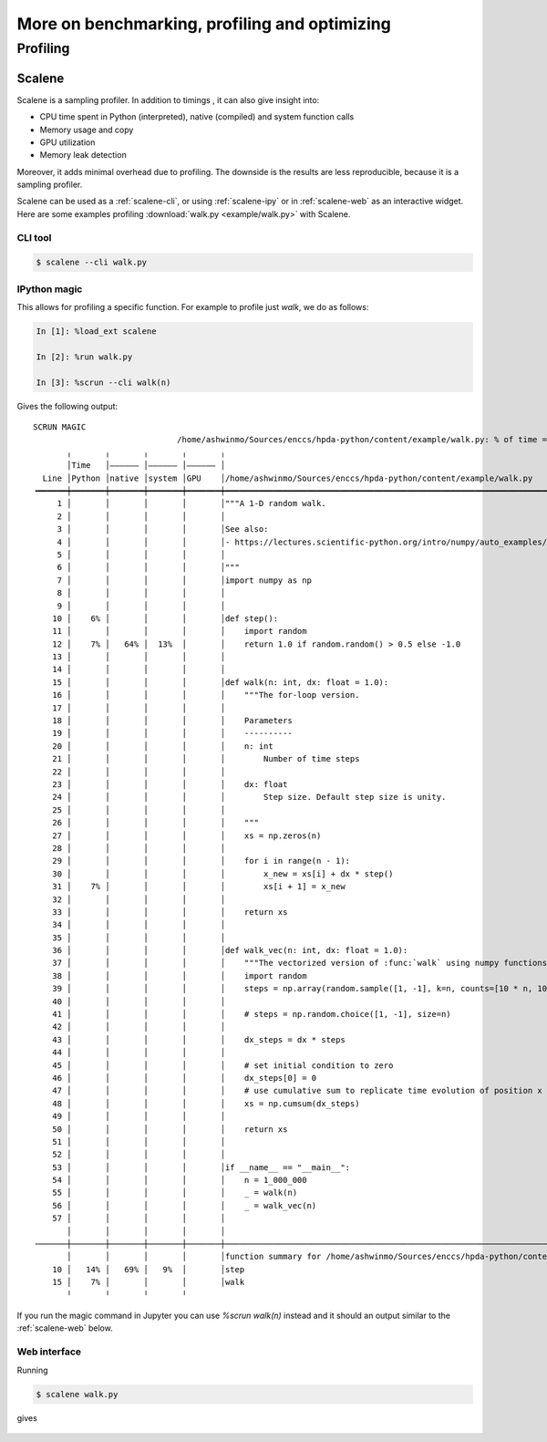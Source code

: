 More on benchmarking, profiling and optimizing
==============================================

Profiling
---------

.. _scalene:
Scalene
~~~~~~~

Scalene is a sampling profiler. In addition to timings , it can also give insight into:

- CPU time spent in Python (interpreted), native (compiled) and system function calls
- Memory usage and copy
- GPU utilization
- Memory leak detection

Moreover, it adds minimal overhead due to profiling. The downside is the results are
less reproducible, because it is a sampling profiler.

Scalene can be used as a :ref:`scalene-cli`, or using :ref:`scalene-ipy` or in
:ref:`scalene-web` as an interactive widget. Here are some examples profiling
:download:`walk.py <example/walk.py>` with Scalene. 

.. _scalene-cli:
CLI tool
^^^^^^^^

.. code-block:: console

   $ scalene --cli walk.py

.. _scalene-ipy:
IPython magic
^^^^^^^^^^^^^
This allows for profiling a specific function. For example to profile just `walk`, we do as follows:

.. code-block:: ipython

   In [1]: %load_ext scalene

   In [2]: %run walk.py

   In [3]: %scrun --cli walk(n)

Gives the following output::
   
    SCRUN MAGIC
                                  /home/ashwinmo/Sources/enccs/hpda-python/content/example/walk.py: % of time = 100.00% (1.933s) out of 1.933s.                               
           ╷       ╷       ╷       ╷       ╷                                                                                                                                  
           │Time   │–––––– │–––––– │–––––– │                                                                                                                                  
      Line │Python │native │system │GPU    │/home/ashwinmo/Sources/enccs/hpda-python/content/example/walk.py                                                                  
    ╺━━━━━━┿━━━━━━━┿━━━━━━━┿━━━━━━━┿━━━━━━━┿━━━━━━━━━━━━━━━━━━━━━━━━━━━━━━━━━━━━━━━━━━━━━━━━━━━━━━━━━━━━━━━━━━━━━━━━━━━━━━━━━━━━━━━━━━━━━━━━━━━━━━━━━━━━━━━━━━━━━━━━━━━━━━━━━╸
         1 │       │       │       │       │"""A 1-D random walk.                                                                                                             
         2 │       │       │       │       │                                                                                                                                  
         3 │       │       │       │       │See also:                                                                                                                         
         4 │       │       │       │       │- https://lectures.scientific-python.org/intro/numpy/auto_examples/plot_randomwalk.html                                           
         5 │       │       │       │       │                                                                                                                                  
         6 │       │       │       │       │"""                                                                                                                               
         7 │       │       │       │       │import numpy as np                                                                                                                
         8 │       │       │       │       │                                                                                                                                  
         9 │       │       │       │       │                                                                                                                                  
        10 │    6% │       │       │       │def step():                                                                                                                       
        11 │       │       │       │       │    import random                                                                                                                 
        12 │    7% │   64% │  13%  │       │    return 1.0 if random.random() > 0.5 else -1.0                                                                                 
        13 │       │       │       │       │                                                                                                                                  
        14 │       │       │       │       │                                                                                                                                  
        15 │       │       │       │       │def walk(n: int, dx: float = 1.0):                                                                                                
        16 │       │       │       │       │    """The for-loop version.                                                                                                      
        17 │       │       │       │       │                                                                                                                                  
        18 │       │       │       │       │    Parameters                                                                                                                    
        19 │       │       │       │       │    ----------                                                                                                                    
        20 │       │       │       │       │    n: int                                                                                                                        
        21 │       │       │       │       │        Number of time steps                                                                                                      
        22 │       │       │       │       │                                                                                                                                  
        23 │       │       │       │       │    dx: float                                                                                                                     
        24 │       │       │       │       │        Step size. Default step size is unity.                                                                                    
        25 │       │       │       │       │                                                                                                                                  
        26 │       │       │       │       │    """                                                                                                                           
        27 │       │       │       │       │    xs = np.zeros(n)                                                                                                              
        28 │       │       │       │       │                                                                                                                                  
        29 │       │       │       │       │    for i in range(n - 1):                                                                                                        
        30 │       │       │       │       │        x_new = xs[i] + dx * step()                                                                                               
        31 │    7% │       │       │       │        xs[i + 1] = x_new                                                                                                         
        32 │       │       │       │       │                                                                                                                                  
        33 │       │       │       │       │    return xs                                                                                                                     
        34 │       │       │       │       │                                                                                                                                  
        35 │       │       │       │       │                                                                                                                                  
        36 │       │       │       │       │def walk_vec(n: int, dx: float = 1.0):                                                                                            
        37 │       │       │       │       │    """The vectorized version of :func:`walk` using numpy functions."""                                                           
        38 │       │       │       │       │    import random                                                                                                                 
        39 │       │       │       │       │    steps = np.array(random.sample([1, -1], k=n, counts=[10 * n, 10 * n]))                                                        
        40 │       │       │       │       │                                                                                                                                  
        41 │       │       │       │       │    # steps = np.random.choice([1, -1], size=n)                                                                                   
        42 │       │       │       │       │                                                                                                                                  
        43 │       │       │       │       │    dx_steps = dx * steps                                                                                                         
        44 │       │       │       │       │                                                                                                                                  
        45 │       │       │       │       │    # set initial condition to zero                                                                                               
        46 │       │       │       │       │    dx_steps[0] = 0                                                                                                               
        47 │       │       │       │       │    # use cumulative sum to replicate time evolution of position x                                                                
        48 │       │       │       │       │    xs = np.cumsum(dx_steps)                                                                                                      
        49 │       │       │       │       │                                                                                                                                  
        50 │       │       │       │       │    return xs                                                                                                                     
        51 │       │       │       │       │                                                                                                                                  
        52 │       │       │       │       │                                                                                                                                  
        53 │       │       │       │       │if __name__ == "__main__":                                                                                                        
        54 │       │       │       │       │    n = 1_000_000                                                                                                                 
        55 │       │       │       │       │    _ = walk(n)                                                                                                                   
        56 │       │       │       │       │    _ = walk_vec(n)                                                                                                               
        57 │       │       │       │       │                                                                                                                                  
           │       │       │       │       │                                                                                                                                  
    ╶──────┼───────┼───────┼───────┼───────┼─────────────────────────────────────────────────────────────────────────────────────────────────────────────────────────────────╴
           │       │       │       │       │function summary for /home/ashwinmo/Sources/enccs/hpda-python/content/example/walk.py                                             
        10 │   14% │   69% │   9%  │       │step                                                                                                                              
        15 │    7% │       │       │       │walk                                                                                                                              
           ╵       ╵       ╵       ╵       

If you run the magic command in Jupyter you can use `%scrun walk(n)` instead and it should an output similar to the :ref:`scalene-web` below.

.. _scalene-web:
Web interface
^^^^^^^^^^^^^

Running

.. code-block:: console

   $ scalene walk.py

gives

.. figure:: example/scalene_web.png